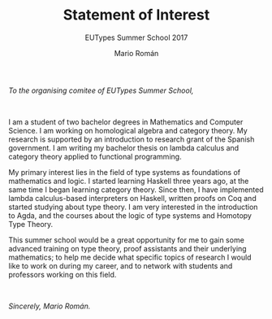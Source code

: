#+TITLE: Statement of Interest
#+SUBTITLE: EUTypes Summer School 2017
#+AUTHOR: Mario Román
#+OPTIONS: toc:nil
#+LATEX_HEADER: \usepackage{parskip}
#+LATEX_HEADER: \setlength{\parindent}{0cm}

/To the organising comitee of EUTypes Summer School,/

$\quad$

I am a student of two bachelor degrees in Mathematics and Computer
Science. I am working on homological algebra and category theory. My
research is supported by an introduction to research grant of the
Spanish government. I am writing my bachelor thesis on lambda calculus
and category theory applied to functional programming.

My primary interest lies in the field of type systems as foundations
of mathematics and logic. I started learning Haskell three years
ago, at the same time I began learning category theory. Since
then, I have implemented lambda calculus-based interpreters on
Haskell, written  proofs on Coq and started studying about type
theory. I am very interested in the introduction to Agda, and the
courses about the logic of type systems and Homotopy Type Theory.

This summer school would be a great opportunity for me to gain some
advanced training on type theory, proof assistants and their
underlying mathematics; to help me decide what specific topics of
research I would like to work on during my career, and to network with students
and professors working on this field.

$\quad$

/Sincerely, Mario Román./

